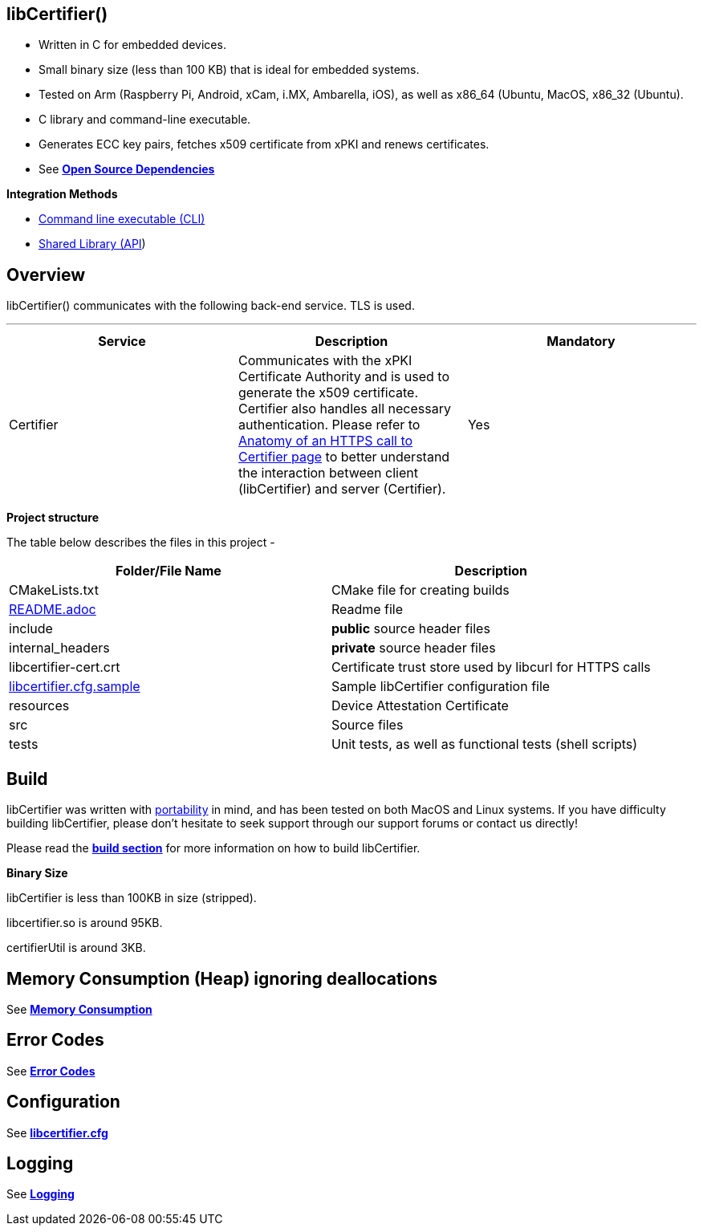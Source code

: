== *libCertifier()*

* Written in C for embedded devices.
* Small binary size (less than 100 KB) that is ideal for embedded systems.
* Tested on Arm (Raspberry Pi, Android, xCam, i.MX, Ambarella, iOS), as well as x86_64 (Ubuntu, MacOS, x86_32 (Ubuntu).
* C library and command-line executable.
* Generates ECC key pairs, fetches x509 certificate from xPKI and renews certificates.
* See xref:open_source_dependencies.adoc[*Open Source Dependencies*]

*Integration Methods*

* xref:cli_usage.adoc[Command line executable (CLI)]
* xref:api_usage.adoc[Shared Library (API]) 

== *Overview*

libCertifier() communicates with the following back-end service.  TLS is used.

'''

|===
| *Service* | *Description* | *Mandatory*

| Certifier
| Communicates with the xPKI Certificate Authority and is used to generate the x509 certificate.  +
Certifier also handles all necessary authentication.  Please refer to xref:anatomy_of_https_certifier_call.adoc[Anatomy of an HTTPS call to Certifier page] to better understand the interaction between client (libCertifier) and server (Certifier).  
| Yes
|===

*Project structure*

The table below describes the files in this project -

|===
| *Folder/File Name* | *Description*

| CMakeLists.txt
| CMake file for creating builds

| xref:../README.adoc[README.adoc]
| Readme file

| include
| *public* source header files

| internal_headers
| *private* source header files

| libcertifier-cert.crt
| Certificate trust store used by libcurl for HTTPS calls

| xref:configuration.adoc[libcertifier.cfg.sample]
| Sample libCertifier configuration file

| resources
| Device Attestation Certificate

| src
| Source files

| tests
| Unit tests, as well as functional tests (shell scripts)
|===

== *Build*

libCertifier was written with xref:portability.adoc[portability] in mind, and has been tested on both MacOS and Linux systems. If you have difficulty building libCertifier, please don't hesitate to seek support through our support forums or contact us directly!

Please read the xref:build.adoc[*build section*] for more information on how to build libCertifier.

*Binary Size*

libCertifier is less than 100KB in size (stripped).

libcertifier.so is around 95KB.

certifierUtil is around 3KB.

== *Memory Consumption (Heap) ignoring deallocations*

See xref:memory_consumption_by_function.adoc[*Memory Consumption*]

== *Error Codes*

See xref:error_codes.adoc[*Error Codes*]

== *Configuration*

See xref:configuration.adoc[*libcertifier.cfg*]

== *Logging*

See xref:logging.adoc[*Logging*]

